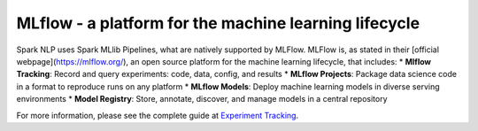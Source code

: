..  Licensed to the Apache Software Foundation (ASF) under one
    or more contributor license agreements.  See the NOTICE file
    distributed with this work for additional information
    regarding copyright ownership.  The ASF licenses this file
    to you under the Apache License, Version 2.0 (the
    "License"); you may not use this file except in compliance
    with the License.  You may obtain a copy of the License at

..    http://www.apache.org/licenses/LICENSE-2.0

..  Unless required by applicable law or agreed to in writing,
    software distributed under the License is distributed on an
    "AS IS" BASIS, WITHOUT WARRANTIES OR CONDITIONS OF ANY
    KIND, either express or implied.  See the License for the
    specific language governing permissions and limitations
    under the License.

######################################################
MLflow - a platform for the machine learning lifecycle
######################################################


Spark NLP uses Spark MLlib Pipelines, what are natively supported by MLFlow.
MLFlow is, as stated in their [official webpage](https://mlflow.org/), an open
source platform for the machine learning lifecycle, that includes:
* **Mlflow Tracking**: Record and query experiments: code, data, config, and
results
* **MLflow Projects**: Package data science code in a format to reproduce runs
on any platform
* **MLflow Models**: Deploy machine learning models in diverse serving
environments
* **Model Registry**: Store, annotate, discover, and manage models in a central
repository

For more information, please see the complete guide at
`Experiment Tracking </docs/en/mlflow>`__.